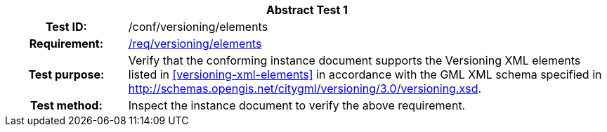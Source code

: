 [[ats_versioning_elements]]
[cols=">20h,<80d",width="100%"]
|===
2+<|*Abstract Test {counter:ats-id}*
|Test ID: |/conf/versioning/elements
|Requirement: |<<req_versioning_elements,/req/versioning/elements>>
|Test purpose: |Verify that the conforming instance document supports the Versioning XML elements listed in <<versioning-xml-elements>> in accordance with the GML XML schema specified in http://schemas.opengis.net/citygml/versioning/3.0/versioning.xsd.
|Test method: |Inspect the instance document to verify the above requirement.
|===
